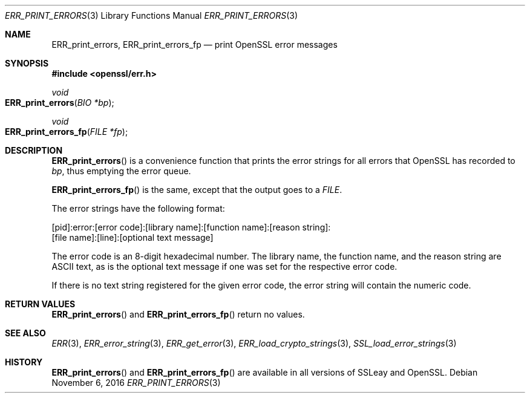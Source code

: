 .\"	$OpenBSD: ERR_print_errors.3,v 1.2 2016/11/06 15:52:50 jmc Exp $
.\"
.Dd $Mdocdate: November 6 2016 $
.Dt ERR_PRINT_ERRORS 3
.Os
.Sh NAME
.Nm ERR_print_errors ,
.Nm ERR_print_errors_fp
.Nd print OpenSSL error messages
.Sh SYNOPSIS
.In openssl/err.h
.Ft void
.Fo ERR_print_errors
.Fa "BIO *bp"
.Fc
.Ft void
.Fo ERR_print_errors_fp
.Fa "FILE *fp"
.Fc
.Sh DESCRIPTION
.Fn ERR_print_errors
is a convenience function that prints the error strings for all errors
that OpenSSL has recorded to
.Fa bp ,
thus emptying the error queue.
.Pp
.Fn ERR_print_errors_fp
is the same, except that the output goes to a
.Vt FILE .
.Pp
The error strings have the following format:
.Bd -literal
[pid]:error:[error code]:[library name]:[function name]:[reason string]:
[file name]:[line]:[optional text message]
.Ed
.Pp
The error code is an 8-digit hexadecimal number.
The library name, the function name, and the reason string are ASCII
text, as is the optional text message if one was set for the
respective error code.
.Pp
If there is no text string registered for the given error code, the
error string will contain the numeric code.
.Sh RETURN VALUES
.Fn ERR_print_errors
and
.Fn ERR_print_errors_fp
return no values.
.Sh SEE ALSO
.Xr ERR 3 ,
.Xr ERR_error_string 3 ,
.Xr ERR_get_error 3 ,
.Xr ERR_load_crypto_strings 3 ,
.Xr SSL_load_error_strings 3
.Sh HISTORY
.Fn ERR_print_errors
and
.Fn ERR_print_errors_fp
are available in all versions of SSLeay and OpenSSL.

